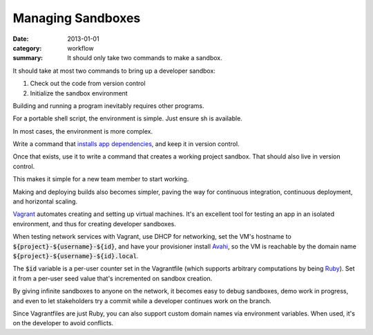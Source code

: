 Managing Sandboxes
==================

:date: 2013-01-01
:category: workflow
:summary: It should only take two commands to make a sandbox.


It should take at most two commands to bring up a developer sandbox:

1. Check out the code from version control
2. Initialize the sandbox environment

Building and running a program inevitably requires other programs.

For a portable shell script, the environment is simple. Just ensure sh is
available.

In most cases, the environment is more complex.

Write a command that `installs app dependencies
<http://12factor.net/dependencies>`__, and keep it in version control.

Once that exists, use it to write a command that creates a working project
sandbox. That should also live in version control.

This makes it simple for a new team member to start working.

Making and deploying builds also becomes simpler, paving the way for continuous
integration, continuous deployment, and horizontal scaling.

`Vagrant <https://www.vagrantup.com/>`__ automates creating and setting up
virtual machines. It's an excellent tool for testing an app in an isolated
environment, and thus for creating developer sandboxes.

When testing network services with Vagrant, use DHCP for networking, set the
VM's hostname to :code:`${project}-${username}-${id}`, and have your
provisioner install `Avahi <http://avahi.org/>`__, so the VM is reachable by
the domain name :code:`${project}-${username}-${id}.local`.

The :code:`$id` variable is a per-user counter set in the Vagrantfile (which
supports arbitrary computations by being `Ruby <https://www.ruby-lang.org>`__).
Set it from a per-user seed value that's incremented on sandbox creation.

By giving infinite sandboxes to anyone on the network, it becomes easy to debug
sandboxes, demo work in progress, and even to let stakeholders try a commit
while a developer continues work on the branch.

Since Vagrantfiles are just Ruby, you can also support custom domain names via
environment variables. When used, it's on the developer to avoid conflicts.
